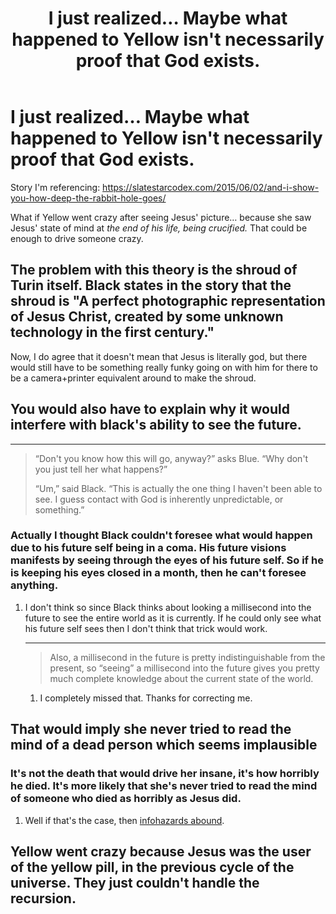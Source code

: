 #+TITLE: I just realized... Maybe what happened to Yellow isn't necessarily proof that God exists.

* I just realized... Maybe what happened to Yellow isn't necessarily proof that God exists.
:PROPERTIES:
:Author: copenhagen_bram
:Score: 17
:DateUnix: 1561959337.0
:DateShort: 2019-Jul-01
:END:
Story I'm referencing: [[https://slatestarcodex.com/2015/06/02/and-i-show-you-how-deep-the-rabbit-hole-goes/]]

What if Yellow went crazy after seeing Jesus' picture... because she saw Jesus' state of mind at /the end of his life, being crucified./ That could be enough to drive someone crazy.


** The problem with this theory is the shroud of Turin itself. Black states in the story that the shroud is "A perfect photographic representation of Jesus Christ, created by some unknown technology in the first century."

Now, I do agree that it doesn't mean that Jesus is literally god, but there would still have to be something really funky going on with him for there to be a camera+printer equivalent around to make the shroud.
:PROPERTIES:
:Author: meangreenking
:Score: 15
:DateUnix: 1561974452.0
:DateShort: 2019-Jul-01
:END:


** You would also have to explain why it would interfere with black's ability to see the future.

--------------

#+begin_quote
  “Don't you know how this will go, anyway?” asks Blue. “Why don't you just tell her what happens?”

  “Um,” said Black. “This is actually the one thing I haven't been able to see. I guess contact with God is inherently unpredictable, or something.”
#+end_quote
:PROPERTIES:
:Author: Palmolive3x90g
:Score: 12
:DateUnix: 1561987603.0
:DateShort: 2019-Jul-01
:END:

*** Actually I thought Black couldn't foresee what would happen due to his future self being in a coma. His future visions manifests by seeing through the eyes of his future self. So if he is keeping his eyes closed in a month, then he can't foresee anything.
:PROPERTIES:
:Author: xamueljones
:Score: 11
:DateUnix: 1562048822.0
:DateShort: 2019-Jul-02
:END:

**** I don't think so since Black thinks about looking a millisecond into the future to see the entire world as it is currently. If he could only see what his future self sees then I don't think that trick would work.

--------------

#+begin_quote
  Also, a millisecond in the future is pretty indistinguishable from the present, so “seeing” a millisecond into the future gives you pretty much complete knowledge about the current state of the world.
#+end_quote
:PROPERTIES:
:Author: Palmolive3x90g
:Score: 7
:DateUnix: 1562069112.0
:DateShort: 2019-Jul-02
:END:

***** I completely missed that. Thanks for correcting me.
:PROPERTIES:
:Author: xamueljones
:Score: 3
:DateUnix: 1562189591.0
:DateShort: 2019-Jul-04
:END:


** That would imply she never tried to read the mind of a dead person which seems implausible
:PROPERTIES:
:Author: faithandworks
:Score: 10
:DateUnix: 1561962706.0
:DateShort: 2019-Jul-01
:END:

*** It's not the death that would drive her insane, it's how horribly he died. It's more likely that she's never tried to read the mind of someone who died as horribly as Jesus did.
:PROPERTIES:
:Author: copenhagen_bram
:Score: 9
:DateUnix: 1561963709.0
:DateShort: 2019-Jul-01
:END:

**** Well if that's the case, then [[https://upload.wikimedia.org/wikipedia/en/7/71/Junkofurutaportrait.jpg][infohazards abound]].
:PROPERTIES:
:Author: zaxqs
:Score: 1
:DateUnix: 1562372243.0
:DateShort: 2019-Jul-06
:END:


** Yellow went crazy because Jesus was the user of the yellow pill, in the previous cycle of the universe. They just couldn't handle the recursion.
:PROPERTIES:
:Author: LeifCarrotson
:Score: 3
:DateUnix: 1562003288.0
:DateShort: 2019-Jul-01
:END:
